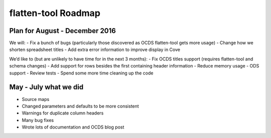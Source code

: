 flatten-tool Roadmap
====================

Plan for August - December 2016
-------------------------------

We will:
- Fix a bunch of bugs (particularly those discovered as OCDS flatten-tool gets more usage) 
- Change how we shorten spreadsheet titles 
- Add extra error information to improve display in Cove 

We’d like to (but are unlikely to have time for in the next 3 months):
- Fix OCDS titles support (requires flatten-tool and schema changes) 
- Add support for rows besides the first containing header information 
- Reduce memory usage 
- ODS support 
- Review tests 
- Spend some more time cleaning up the code 

May - July what we did
----------------------

- Source maps 
- Changed parameters and defaults to be more consistent 
- Warnings for duplicate column headers 
- Many bug fixes 
- Wrote lots of documentation and OCDS blog post 

